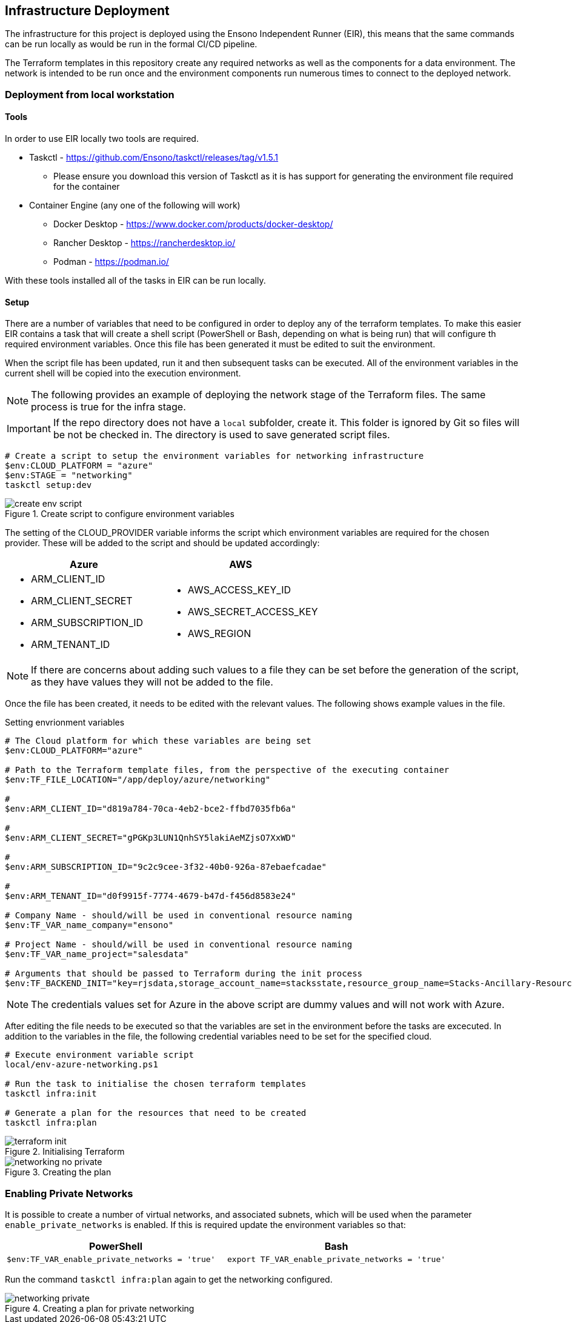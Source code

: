 == Infrastructure Deployment

The infrastructure for this project is deployed using the Ensono Independent Runner (EIR), this means that the same commands can be run locally as would be run in the formal CI/CD pipeline.

The Terraform templates in this repository create any required networks as well as the components for a data environment. The network is intended to be run once and the environment components run numerous times to connect to the deployed network.

=== Deployment from local workstation

==== Tools

In order to use EIR locally two tools are required.

* Taskctl - https://github.com/Ensono/taskctl/releases/tag/v1.5.1
** Please ensure you download this version of Taskctl as it is has support for generating the environment file required for the container
* Container Engine (any one of the following will work)
** Docker Desktop - https://www.docker.com/products/docker-desktop/
** Rancher Desktop - https://rancherdesktop.io/
** Podman - https://podman.io/

With these tools installed all of the tasks in EIR can be run locally.

==== Setup

There are a number of variables that need to be configured in order to deploy any of the terraform templates. To make this easier EIR contains a task that will create a shell script (PowerShell or Bash, depending on what is being run) that will configure th required environment variables. Once this file has been generated it must be edited to suit the environment.

When the script file has been updated, run it and then subsequent tasks can be executed. All of the environment variables in the current shell will be copied into the execution environment.

NOTE: The following provides an example of deploying the network stage of the Terraform files. The same process is true for the infra stage.

IMPORTANT: If the repo directory does not have a `local` subfolder, create it. This folder is ignored by Git so files will be not be checked in. The directory is used to save generated script files.

[source,powershell,linenums]
----
# Create a script to setup the environment variables for networking infrastructure
$env:CLOUD_PLATFORM = "azure"
$env:STAGE = "networking"
taskctl setup:dev
----

.Create script to configure environment variables
image::images/create-env-script.png[]

The setting of the CLOUD_PROVIDER variable informs the script which environment variables are required for the chosen provider. These will be added to the script and should be updated accordingly:

[cols="1a,1a",options=header]
|====
| Azure | AWS
| * ARM_CLIENT_ID
* ARM_CLIENT_SECRET
* ARM_SUBSCRIPTION_ID
* ARM_TENANT_ID
| * AWS_ACCESS_KEY_ID
* AWS_SECRET_ACCESS_KEY
* AWS_REGION
|====


NOTE: If there are concerns about adding such values to a file they can be set before the generation of the script, as they have values they will not be added to the file.

Once the file has been created, it needs to be edited with the relevant values. The following shows example values in the file.

.Setting envrionment variables
[source,powershell,options=linenums]
----
# The Cloud platform for which these variables are being set
$env:CLOUD_PLATFORM="azure"

# Path to the Terraform template files, from the perspective of the executing container
$env:TF_FILE_LOCATION="/app/deploy/azure/networking"

# 
$env:ARM_CLIENT_ID="d819a784-70ca-4eb2-bce2-ffbd7035fb6a"

# 
$env:ARM_CLIENT_SECRET="gPGKp3LUN1QnhSY5lakiAeMZjsO7XxWD"

# 
$env:ARM_SUBSCRIPTION_ID="9c2c9cee-3f32-40b0-926a-87ebaefcadae"

# 
$env:ARM_TENANT_ID="d0f9915f-7774-4679-b47d-f456d8583e24"

# Company Name - should/will be used in conventional resource naming
$env:TF_VAR_name_company="ensono"

# Project Name - should/will be used in conventional resource naming
$env:TF_VAR_name_project="salesdata"

# Arguments that should be passed to Terraform during the init process
$env:TF_BACKEND_INIT="key=rjsdata,storage_account_name=stacksstate,resource_group_name=Stacks-Ancillary-Resources,container_name=tfstate,subscription_id=$($env:arm_subscription_id),tenant_id=$($env:arm_tenant_id),client_id=$($env:arm_client_id),client_secret=$($env:arm_client_secret)"
----

NOTE: The credentials values set for Azure in the above script are dummy values and will not work with Azure.

After editing the file needs to be executed so that the variables are set in the environment before the tasks are excecuted. In addition to the variables in the file, the following credential variables need to be set for the specified cloud.

[source,powershell,linenums]
----
# Execute environment variable script
local/env-azure-networking.ps1

# Run the task to initialise the chosen terraform templates
taskctl infra:init

# Generate a plan for the resources that need to be created
taskctl infra:plan
----

.Initialising Terraform
image::images/terraform-init.png[]

.Creating the plan
image::images/networking-no-private.png[]

=== Enabling Private Networks

It is possible to create a number of virtual networks, and associated subnets, which will be used when the parameter `enable_private_networks` is enabled. If this is required update the environment variables so that:

[cols="1a,1a",options=header]
|===
| PowerShell | Bash
| [source,powershell]
----
$env:TF_VAR_enable_private_networks = 'true'
----
| [source,bash]
----
export TF_VAR_enable_private_networks = 'true'
----
|===

Run the command `taskctl infra:plan` again to get the networking configured.

.Creating a plan for private networking
image::images/networking-private.png[]